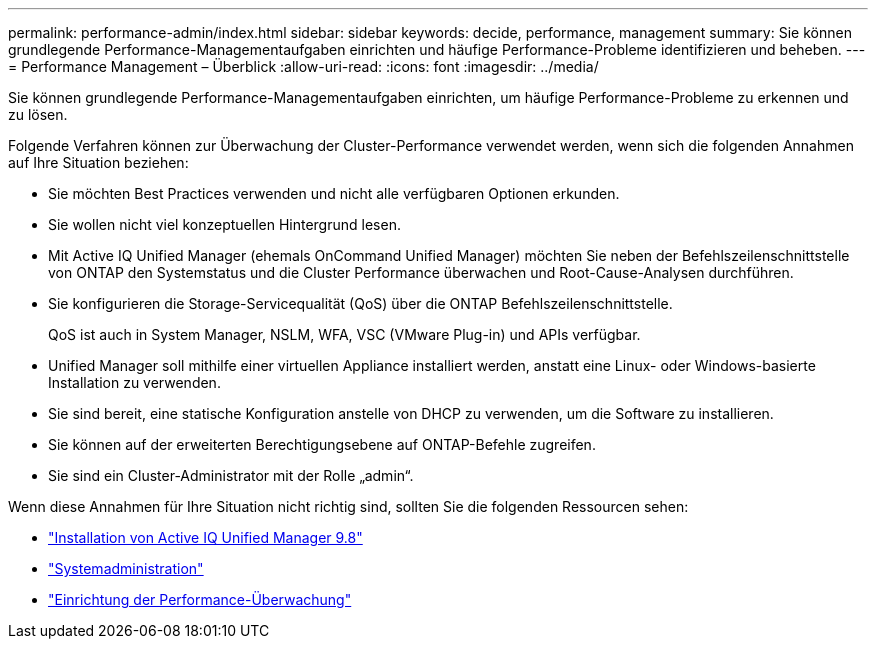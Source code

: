 ---
permalink: performance-admin/index.html 
sidebar: sidebar 
keywords: decide, performance, management 
summary: Sie können grundlegende Performance-Managementaufgaben einrichten und häufige Performance-Probleme identifizieren und beheben. 
---
= Performance Management – Überblick
:allow-uri-read: 
:icons: font
:imagesdir: ../media/


[role="lead"]
Sie können grundlegende Performance-Managementaufgaben einrichten, um häufige Performance-Probleme zu erkennen und zu lösen.

Folgende Verfahren können zur Überwachung der Cluster-Performance verwendet werden, wenn sich die folgenden Annahmen auf Ihre Situation beziehen:

* Sie möchten Best Practices verwenden und nicht alle verfügbaren Optionen erkunden.
* Sie wollen nicht viel konzeptuellen Hintergrund lesen.
* Mit Active IQ Unified Manager (ehemals OnCommand Unified Manager) möchten Sie neben der Befehlszeilenschnittstelle von ONTAP den Systemstatus und die Cluster Performance überwachen und Root-Cause-Analysen durchführen.
* Sie konfigurieren die Storage-Servicequalität (QoS) über die ONTAP Befehlszeilenschnittstelle.
+
QoS ist auch in System Manager, NSLM, WFA, VSC (VMware Plug-in) und APIs verfügbar.

* Unified Manager soll mithilfe einer virtuellen Appliance installiert werden, anstatt eine Linux- oder Windows-basierte Installation zu verwenden.
* Sie sind bereit, eine statische Konfiguration anstelle von DHCP zu verwenden, um die Software zu installieren.
* Sie können auf der erweiterten Berechtigungsebene auf ONTAP-Befehle zugreifen.
* Sie sind ein Cluster-Administrator mit der Rolle „admin“.


Wenn diese Annahmen für Ihre Situation nicht richtig sind, sollten Sie die folgenden Ressourcen sehen:

* http://docs.netapp.com/ocum-98/topic/com.netapp.doc.onc-um-isg/home.html["Installation von Active IQ Unified Manager 9.8"]
* link:../system-admin/index.html["Systemadministration"]
* link:../performance-config/index.html["Einrichtung der Performance-Überwachung"]

